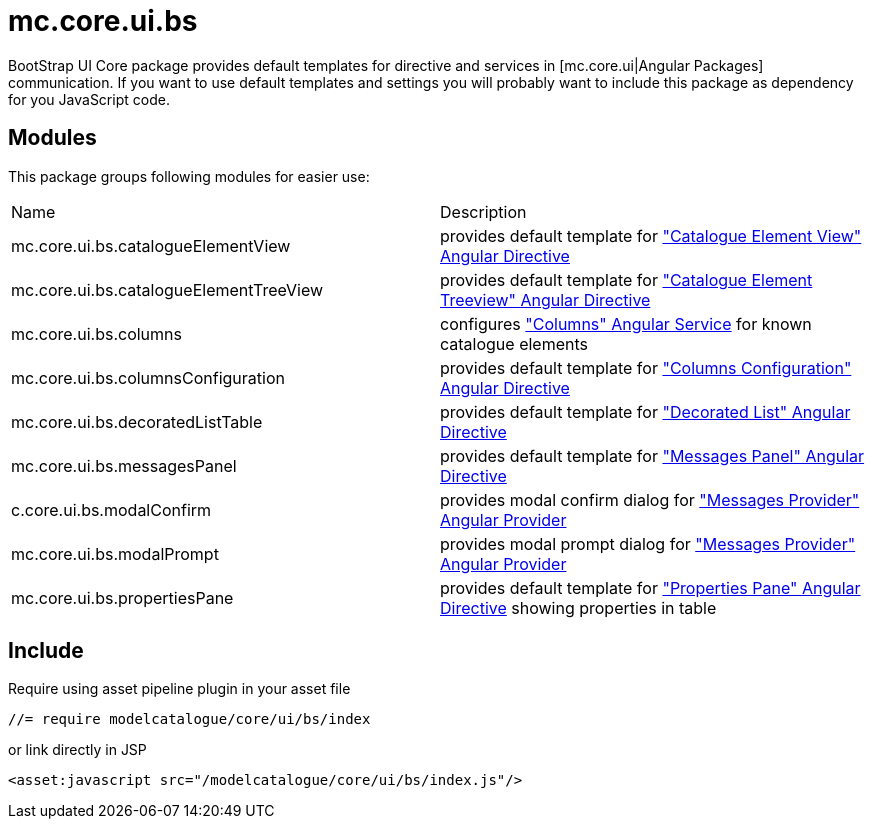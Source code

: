 = mc.core.ui.bs

BootStrap UI Core package provides default templates for directive and services in [mc.core.ui|Angular Packages]
communication. If you want to use default templates and settings you will probably want to include this
package as dependency for you JavaScript code.

== Modules
This package groups following modules for easier use:

|===
|Name                                    | Description
|mc.core.ui.bs.catalogueElementView
|provides default template for <<_catalogue_element_view, "Catalogue Element View" Angular Directive>>
|mc.core.ui.bs.catalogueElementTreeView
|provides default template for <<_catalogue_element_treeview, "Catalogue Element Treeview" Angular Directive>>
|mc.core.ui.bs.columns
|configures <<_columns, "Columns" Angular Service>> for known catalogue elements
|mc.core.ui.bs.columnsConfiguration
|provides default template for <<_columns_configuration, "Columns Configuration" Angular Directive>>
|mc.core.ui.bs.decoratedListTable
|provides default template for <<_decorated_list, "Decorated List" Angular Directive>>
|mc.core.ui.bs.messagesPanel
|provides default template for <<_messages_panel, "Messages Panel" Angular Directive>>
|c.core.ui.bs.modalConfirm
|provides modal confirm dialog for <<_messagesprovider, "Messages Provider" Angular Provider>>
|mc.core.ui.bs.modalPrompt
|provides modal prompt dialog for <<_messagesprovider, "Messages Provider" Angular Provider>>
|mc.core.ui.bs.propertiesPane
|provides default template for <<_properties_pane, "Properties Pane" Angular Directive>> showing properties in table
|===

== Include

Require using asset pipeline plugin in your asset file

[source,javascript]
----
//= require modelcatalogue/core/ui/bs/index
----

or link directly in JSP
[source,xml]
----
<asset:javascript src="/modelcatalogue/core/ui/bs/index.js"/>
----
